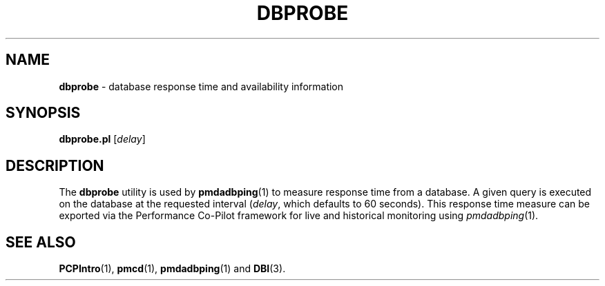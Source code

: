 '\"macro stdmacro
.\"
.\" Copyright (c) 2014 Red Hat.
.\"
.\" This program is free software; you can redistribute it and/or modify it
.\" under the terms of the GNU General Public License as published by the
.\" Free Software Foundation; either version 2 of the License, or (at your
.\" option) any later version.
.\"
.\" This program is distributed in the hope that it will be useful, but
.\" WITHOUT ANY WARRANTY; without even the implied warranty of MERCHANTABILITY
.\" or FITNESS FOR A PARTICULAR PURPOSE.  See the GNU General Public License
.\" for more details.
.\"
.\"
.TH DBPROBE 1 "PCP" "Performance Co-Pilot"
.SH NAME
\f3dbprobe\f1 \- database response time and availability information
.SH SYNOPSIS
\f3dbprobe.pl\f1
[\f2delay\f1]
.SH DESCRIPTION
The
.B dbprobe
utility is used by \fBpmdadbping\fR\|(1) to measure
response time from a database.
A given query is executed on the database at the requested interval
(\fIdelay\fR, which defaults to 60 seconds).
This response time measure can be exported via the Performance Co-Pilot
framework for live and historical monitoring using \fIpmdadbping\fR\|(1).
.SH SEE ALSO
.BR PCPIntro (1),
.BR pmcd (1),
.BR pmdadbping (1)
and
.BR DBI (3).

.\" control lines for scripts/man-spell
.\" +ok+ pmdadbping dbprobe DBI pl [from dbprobe.pl]
